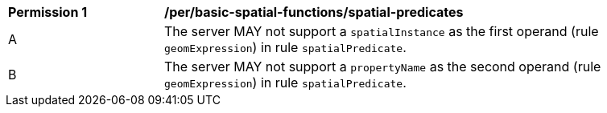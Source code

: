[[per_basic-spatial-functions_spatial-predicates]]
[width="90%",cols="2,6a"]
|===
^|*Permission {counter:per-id}* |*/per/basic-spatial-functions/spatial-predicates*
^|A |The server MAY not support a `spatialInstance` as the first operand (rule `geomExpression`) in rule `spatialPredicate`.
^|B |The server MAY not support a `propertyName` as the second operand (rule `geomExpression`) in rule `spatialPredicate`.
|===
